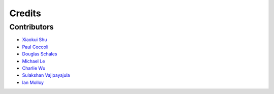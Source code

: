 =======
Credits
=======

Contributors
------------

- `Xiaokui Shu`_
- `Paul Coccoli`_ 
- `Douglas Schales`_
- `Michael Le`_
- `Charlie Wu`_
- `Sulakshan Vajipayajula`_
- `Ian Molloy`_

.. _Xiaokui Shu: https://github.com/subbyte
.. _Paul Coccoli: https://github.com/pcoccoli
.. _Douglas Schales: https://researcher.watson.ibm.com/researcher/view.php?person=us-schales
.. _Michael Le: https://github.com/mvle
.. _Charlie Wu: https://github.com/charliewutw
.. _Sulakshan Vajipayajula: https://github.com/svajipay
.. _Ian Molloy: https://github.com/imolloy
